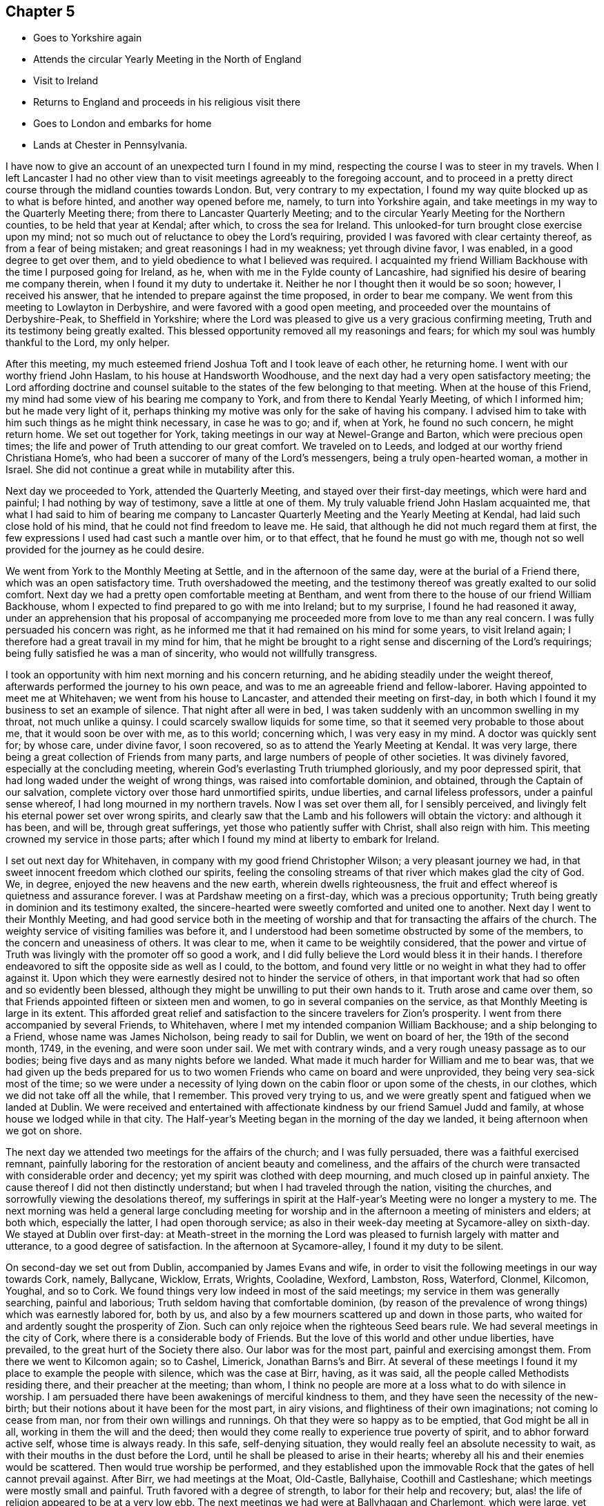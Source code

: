 == Chapter 5

[.chapter-synopsis]
* Goes to Yorkshire again
* Attends the circular Yearly Meeting in the North of England
* Visit to Ireland
* Returns to England and proceeds in his religious visit there
* Goes to London and embarks for home
* Lands at Chester in Pennsylvania.

I have now to give an account of an unexpected turn I found in my mind,
respecting the course I was to steer in my travels.
When I left Lancaster I had no other view than to visit
meetings agreeably to the foregoing account,
and to proceed in a pretty direct course through the midland counties towards London.
But, very contrary to my expectation,
I found my way quite blocked up as to what is before hinted,
and another way opened before me, namely, to turn into Yorkshire again,
and take meetings in my way to the Quarterly Meeting there;
from there to Lancaster Quarterly Meeting;
and to the circular Yearly Meeting for the Northern counties,
to be held that year at Kendal; after which, to cross the sea for Ireland.
This unlooked-for turn brought close exercise upon my mind;
not so much out of reluctance to obey the Lord`'s requiring,
provided I was favored with clear certainty thereof, as from a fear of being mistaken;
and great reasonings I had in my weakness; yet through divine favor, I was enabled,
in a good degree to get over them,
and to yield obedience to what I believed was required.
I acquainted my friend William Backhouse with the time I purposed going for Ireland,
as he, when with me in the Fylde county of Lancashire,
had signified his desire of bearing me company therein,
when I found it my duty to undertake it.
Neither he nor I thought then it would be so soon; however, I received his answer,
that he intended to prepare against the time proposed, in order to bear me company.
We went from this meeting to Lowlayton in Derbyshire,
and were favored with a good open meeting,
and proceeded over the mountains of Derbyshire-Peak, to Sheffield in Yorkshire;
where the Lord was pleased to give us a very gracious confirming meeting,
Truth and its testimony being greatly exalted.
This blessed opportunity removed all my reasonings and fears;
for which my soul was humbly thankful to the Lord, my only helper.

After this meeting, my much esteemed friend Joshua Toft and I took leave of each other,
he returning home.
I went with our worthy friend John Haslam, to his house at Handsworth Woodhouse,
and the next day had a very open satisfactory meeting;
the Lord affording doctrine and counsel suitable to the
states of the few belonging to that meeting.
When at the house of this Friend,
my mind had some view of his bearing me company to York,
and from there to Kendal Yearly Meeting, of which I informed him;
but he made very light of it,
perhaps thinking my motive was only for the sake of having his company.
I advised him to take with him such things as he might think necessary,
in case he was to go; and if, when at York, he found no such concern,
he might return home.
We set out together for York, taking meetings in our way at Newel-Grange and Barton,
which were precious open times;
the life and power of Truth attending to our great comfort.
We traveled on to Leeds, and lodged at our worthy friend Christiana Home`'s,
who had been a succorer of many of the Lord`'s messengers,
being a truly open-hearted woman, a mother in Israel.
She did not continue a great while in mutability after this.

Next day we proceeded to York, attended the Quarterly Meeting,
and stayed over their first-day meetings, which were hard and painful;
I had nothing by way of testimony, save a little at one of them.
My truly valuable friend John Haslam acquainted me,
that what I had said to him of bearing me company to Lancaster
Quarterly Meeting and the Yearly Meeting at Kendal,
had laid such close hold of his mind, that he could not find freedom to leave me.
He said, that although he did not much regard them at first,
the few expressions I used had cast such a mantle over him, or to that effect,
that he found he must go with me,
though not so well provided for the journey as he could desire.

We went from York to the Monthly Meeting at Settle, and in the afternoon of the same day,
were at the burial of a Friend there, which was an open satisfactory time.
Truth overshadowed the meeting,
and the testimony thereof was greatly exalted to our solid comfort.
Next day we had a pretty open comfortable meeting at Bentham,
and went from there to the house of our friend William Backhouse,
whom I expected to find prepared to go with me into Ireland; but to my surprise,
I found he had reasoned it away,
under an apprehension that his proposal of accompanying
me proceeded more from love to me than any real concern.
I was fully persuaded his concern was right,
as he informed me that it had remained on his mind for some years,
to visit Ireland again; I therefore had a great travail in my mind for him,
that he might be brought to a right sense and discerning of the Lord`'s requirings;
being fully satisfied he was a man of sincerity, who would not willfully transgress.

I took an opportunity with him next morning and his concern returning,
and he abiding steadily under the weight thereof,
afterwards performed the journey to his own peace,
and was to me an agreeable friend and fellow-laborer.
Having appointed to meet me at Whitehaven; we went from his house to Lancaster,
and attended their meeting on first-day,
in both which I found it my business to set an example of silence.
That night after all were in bed,
I was taken suddenly with an uncommon swelling in my throat, not much unlike a quinsy.
I could scarcely swallow liquids for some time,
so that it seemed very probable to those about me, that it would soon be over with me,
as to this world; concerning which, I was very easy in my mind.
A doctor was quickly sent for; by whose care, under divine favor, I soon recovered,
so as to attend the Yearly Meeting at Kendal.
It was very large, there being a great collection of Friends from many parts,
and large numbers of people of other societies.
It was divinely favored, especially at the concluding meeting,
wherein God`'s everlasting Truth triumphed gloriously, and my poor depressed spirit,
that had long waded under the weight of wrong things,
was raised into comfortable dominion, and obtained, through the Captain of our salvation,
complete victory over those hard unmortified spirits, undue liberties,
and carnal lifeless professors, under a painful sense whereof,
I had long mourned in my northern travels.
Now I was set over them all, for I sensibly perceived,
and livingly felt his eternal power set over wrong spirits,
and clearly saw that the Lamb and his followers will obtain the victory:
and although it has been, and will be, through great sufferings,
yet those who patiently suffer with Christ, shall also reign with him.
This meeting crowned my service in those parts;
after which I found my mind at liberty to embark for Ireland.

I set out next day for Whitehaven, in company with my good friend Christopher Wilson;
a very pleasant journey we had, in that sweet innocent freedom which clothed our spirits,
feeling the consoling streams of that river which makes glad the city of God.
We, in degree, enjoyed the new heavens and the new earth, wherein dwells righteousness,
the fruit and effect whereof is quietness and assurance forever.
I was at Pardshaw meeting on a first-day, which was a precious opportunity;
Truth being greatly in dominion and its testimony exalted,
the sincere-hearted were sweetly comforted and united one to another.
Next day I went to their Monthly Meeting,
and had good service both in the meeting of worship and
that for transacting the affairs of the church.
The weighty service of visiting families was before it,
and I understood had been sometime obstructed by some of the members,
to the concern and uneasiness of others.
It was clear to me, when it came to be weightily considered,
that the power and virtue of Truth was livingly with the promoter off so good a work,
and I did fully believe the Lord would bless it in their hands.
I therefore endeavored to sift the opposite side as well as I could, to the bottom,
and found very little or no weight in what they had to offer against it.
Upon which they were earnestly desired not to hinder the service of others,
in that important work that had so often and so evidently been blessed,
although they might be unwilling to put their own hands to it.
Truth arose and came over them,
so that Friends appointed fifteen or sixteen men and women,
to go in several companies on the service,
as that Monthly Meeting is large in its extent.
This afforded great relief and satisfaction to
the sincere travelers for Zion`'s prosperity.
I went from there accompanied by several Friends, to Whitehaven,
where I met my intended companion William Backhouse; and a ship belonging to a Friend,
whose name was James Nicholson, being ready to sail for Dublin, we went on board of her,
the 19th of the second month, 1749, in the evening, and were soon under sail.
We met with contrary winds, and a very rough uneasy passage as to our bodies;
being five days and as many nights before we landed.
What made it much harder for William and me to bear was,
that we had given up the beds prepared for us to two
women Friends who came on board and were unprovided,
they being very sea-sick most of the time;
so we were under a necessity of lying down on the cabin floor or upon some of the chests,
in our clothes, which we did not take off all the while, that I remember.
This proved very trying to us,
and we were greatly spent and fatigued when we landed at Dublin.
We were received and entertained with affectionate
kindness by our friend Samuel Judd and family,
at whose house we lodged while in that city.
The Half-year`'s Meeting began in the morning of the day we landed,
it being afternoon when we got on shore.

The next day we attended two meetings for the affairs of the church;
and I was fully persuaded, there was a faithful exercised remnant,
painfully laboring for the restoration of ancient beauty and comeliness,
and the affairs of the church were transacted with considerable order and decency;
yet my spirit was clothed with deep mourning, and much closed up in painful anxiety.
The cause thereof I did not then distinctly understand;
but when I had traveled through the nation, visiting the churches,
and sorrowfully viewing the desolations thereof,
my sufferings in spirit at the Half-year`'s Meeting were no longer a mystery to me.
The next morning was held a general large concluding meeting for
worship and in the afternoon a meeting of ministers and elders;
at both which, especially the latter, I had open thorough service;
as also in their week-day meeting at Sycamore-alley on sixth-day.
We stayed at Dublin over first-day:
at Meath-street in the morning the Lord was pleased to
furnish largely with matter and utterance,
to a good degree of satisfaction.
In the afternoon at Sycamore-alley, I found it my duty to be silent.

On second-day we set out from Dublin, accompanied by James Evans and wife,
in order to visit the following meetings in our way towards Cork, namely, Ballycane,
Wicklow, Errats, Wrights, Cooladine, Wexford, Lambston, Ross, Waterford, Clonmel,
Kilcomon, Youghal, and so to Cork.
We found things very low indeed in most of the said meetings;
my service in them was generally searching, painful and laborious;
Truth seldom having that comfortable dominion,
(by reason of the prevalence of wrong things) which was earnestly labored for,
both by us, and also by a few mourners scattered up and down in those parts,
who waited for and ardently sought the prosperity of Zion.
Such can only rejoice when the righteous Seed bears rule.
We had several meetings in the city of Cork,
where there is a considerable body of Friends.
But the love of this world and other undue liberties, have prevailed,
to the great hurt of the Society there also.
Our labor was for the most part, painful and exercising amongst them.
From there we went to Kilcomon again; so to Cashel, Limerick, Jonathan Barns`'s and Birr.
At several of these meetings I found it my place to example the people with silence,
which was the case at Birr, having, as it was said,
all the people called Methodists residing there, and their preacher at the meeting;
than whom, I think no people are more at a loss what to do with silence in worship.
I am persuaded there have been awakenings of merciful kindness to them,
and they have seen the necessity of the new-birth;
but their notions about it have been for the most part, in airy visions,
and flightiness of their own imaginations; not coming lo cease from man,
nor from their own willings and runnings.
Oh that they were so happy as to be emptied, that God might be all in all,
working in them the will and the deed;
then would they come really to experience true poverty of spirit,
and to abhor forward active self, whose time is always ready.
In this safe, self-denying situation,
they would really feel an absolute necessity to wait,
as with their mouths in the dust before the Lord,
until he shall be pleased to arise in their hearts;
whereby all his and their enemies would be scattered.
Then would true worship be performed,
and they established upon the immovable Rock
that the gates of hell cannot prevail against.
After Birr, we had meetings at the Moat, Old-Castle, Ballyhaise,
Coothill and Castleshane; which meetings were mostly small and painful.
Truth favored with a degree of strength, to labor for their help and recovery; but,
alas! the life of religion appeared to be at a very low ebb.
The next meetings we had were at Ballyhagan and Charlemont, which were large,
yet but little to be felt of the life of religion stirring in them,
neither did there appear to be much soundness amongst some of the foremost rank;
several of whom having administered cause of stumbling and discouragement to others,
it had a bad savor and influence; instead of gathering,
it had tended to scatter from the fold of Christ`'s flock.
I had very close searching work amongst them,
in order to bring the judgment of Truth over such,
as the Lord was pleased to open my way and to discover their states to me,
being altogether without any outward information thereof.
I understood afterwards some of them resented it,
though they said nothing to me about it; but as some had before,
so I understood one or more of them did soon after, manifest a base ungodly foundation.

We proceeded to take the meetings round Lough Neagh, namely, Toberhead, Colraine,
Ballinacre, Grange and Antrim;
which meetings appeared indeed almost a desolation with
respect to the sensible possession of Truth,
although it was professed by some.
A time of deep mourning and distress it was to my soul, to view their captivity and loss,
of which themselves did not seem to have much sense.
The next meeting was Ballinderry, being very large, but heavy and painful;
yet the blessed power of Truth prevailed in a good degree.
From there we went to the following places and had meetings, namely, Lisburn,
Hilsborough, Lurgan and Moyallan; where,
although we found some true mourners in and for Zion,
yet the bulk of the Society seemed to love the world and the things that are therein,
to that degree, as to have very little taste or relish for the things of God.
Even some of those, who, by their stations in the church,
ought to have been lively examples of self-denial in this respect,
appeared to be as deeply plunged into this mournful cause of desolation as any.
Alas! what account will they have to give of their stewardship,
when the chief Shepherd shall appear.
From this place we crossed the country to Edenderry; once remarkable for a brave,
lively body of Friends: there are now a large number of professors belonging to it; but,
alas! the glory is much departed, and the fountain of living water forsaken by many.
Oh, how are they gone into captivity by the muddy waters of Babylon!
We attended their meeting on a first-day, but could hear no melody or song of Zion;
all being closed up, and our harps hung, as it were, upon the willows.
It was a time of deep silent mourning.
About the time of breaking up that meeting, it livingly sprung in my mind,
that as they had rejected abundant favors bestowed upon them,
that they might be gathered to God, so the Lord would reject many of them.

The next meetings we had, were at Timahoe, Rathangan, Mount-melick, Montrath,
Ballinakill, at James Hutchinson`'s, Carlow, Kilconner,
and the province meeting at Castledermot.
Pain, distress and close labor, either in testimony, or an example of silence,
attended in the last-mentioned meetings; yet the Lord was a gracious support through all.
I hope our deep wadings and painful service, were not without some good effects,
both in stirring up the careless, and comforting the mourners in Zion.
I had very close service at the province meeting; yet, by divine favor,
was carried through to pretty good satisfaction,
and I believe it was a serviceable meeting to many.
From there, in our way to Dublin, we had meetings at Alby, Ballitore and Baltybois,
which were small, and true religion very low.
From there we went lo Dublin, intending shortly to embark for England.
We attended the meetings in the city,
both on first and other days of the week during our stay,
but I had very little openness therein;
being made to the professors as a sign and example of silence from meeting to meeting.
Great indeed were my inward distresses,
on account of the mournful declension of the church in Ireland: the Lord knows,
and was my only support under it.
Blessed be his name forever!
Many there were amongst themselves, who greatly lamented it;
the travail of whose pained souls,
I hope the Lord of sabbaths will regard in his own time,
so as to turn his hand again upon a greatly declined church, that,
by the spirit of judgment and burning, he may purely purge away her dross,
take away her tin and reprobate silver; that her judges may be restored as at the first,
and her counsellors as at the beginning.

It may by some be looked upon rather imprudent,
to lay open the defection and spiritual condition of our Society,
which depends so much upon my own testimony of
an inward sense given me thereof in my travels.
In the first place, no other person can do it for me,
and I cannot find my mind easy that it should be wholly omitted.
It has been so repeatedly, and confirmed with such clear evidence to my understanding,
that I have not the least doubt of what I write in that respect.
Although it be with a considerable degree of reluctance, yet it seems my way,
and I am not easy to go out of it; intending no other by those close remarks,
than as lessons of instruction, caution and warning, to succeeding generations; if,
when I am removed hence, this be looked upon worth printing.
So far I may add, that the laying open the mournful declension of the Society,
and pointing out some of the causes thereof,
as my understanding might be opened thereinto,
was one of the principal things that engaged me to write a journal:
it never entered into my thought, that my travels and little services, singly considered,
were of such consequence as to merit the regard of my friends, so as to be published;
but thinking the account of my travels and the observations of
the state of things are necessarily connected together,
so that in doing the first, I could not well avoid the last.
I have further to add, that I think myself also warranted herein,
by the example of God`'s faithful witnesses in ages past,
with whom it was usual to lay open the states of the people,
both in an individual manner and in a more collective body, that is, as nations,
societies or churches; also setting forth, for a warning to all succeeding generations,
those particular evils which caused the Lord`'s displeasure, and would,
if not turned from, bring down his judgments upon them.
We also find, that, even these warnings and heavy denunciations of judgment,
were preserved in writing, as a testimony for God and against themselves,
even by those against whom they were really given forth; yes,
the particular evils and frailties which, through inadvertency,
the Lord`'s choice servants fell into and deeply repented of, are recorded;
not only as warnings to all,
but also to excite charity and tenderness towards those who have fallen into evil,
in case they repent and forsake; considering that we may also be tempted,
and therefore never dare to upbraid those, who, through their own imprudence,
have fallen amongst thieves and are naked and wounded,
provided they return again to the Father`'s house.

I have further to remark,
that I have observed a prevailing disposition in
some of considerable eminence in the Society,
and in a great many others, to cry up for peace and charity,
and the maintenance of unity, and not to press any thing very closely,
lest the peace of the Society should thereby be endangered; although,
perhaps the things urged cannot well be objected to upon any other principle
than groundless fears and a faint heart not yet quite upright to God,
nor wholly redeemed from the praise of men:
as there is an unwillingness to displease them, though in maintaining the Lord`'s cause:
"`for if I yet pleased men,`" said Paul, "`I should not be the servant of Christ.`"
What makes me take notice of this, is, that I have seen a great snare in it,
wrong things being allowed to remain and prevail under it,
and the fire of primitive zeal against undue liberty, much quenched.
We have no such examples in the prophets, or in Christ and his apostles,
of indulgence and winking at wrong things and false ease.
They, in their concern to testify against such things,
had no fear of breaking unity nor disturbing the quiet and peace of any people,
let their rank or station be what it may.
Had this noble spirit of ancient zeal been more generally exercised
in plain dealing and speaking the truth one to another,
the mournful declension justly complained of amongst us as a people,
would not so generally prevail.

It is but about a century since the Lord by an outstretched arm,
gathered our Society as from the barren mountains and desolate hills of empty profession;
choosing them for his own peculiar flock and family;
as by many evident tokens of his love and mighty protection, does fully appear;
even when the powers of the earth like the raging waves of the sea, rose up against them,
with full purpose to scatter and lay waste.
The remarkable evidences of his regard, must, I think,
gain the assent of considerate persons,
who yet may not have a capacity of understanding
clearly the Lord`'s gracious dealings with his people,
in a more spiritual and mysterious relation.
When I view the multitude of his favors and blessings to them in this respect,
I am afraid to attempt the recounting and setting forth
of so copious and amazing a subject,
which can better be admired, and the bountiful Author adored for the same.
It may be justly queried, What could the Lord have done for us that he has not done?
Notwithstanding which, what indifference,
lukewarmness and insensibility as to the life of religion,
are now to be found amongst numbers under our name; no, in some places,
this painful lethargy is become almost general; although I hope a few may be excepted,
who are much afflicted on that account, and burdened with an earthly, carnal spirit.
Oh! how does covetousness, which is idolatry,
and an inordinate love of things lawful in themselves and places,
cloak and shelter themselves under a plain appearance in some;
yet plainness is no more to blame for that than
the name disciple or apostle was to blame,
because Judas once bore it.
I could write much more on this mournful subject,
having suffered deeply in my travels on account of the grievous declension;
but hope to ease my mind by dropping here and there a remark,
as I proceed in giving an account of my travels.

We embarked at Dublin the 18th of the fifth month, in the morning, and landed at Peel,
near Swarthmore-hall, next day.
One thing I am not quite free to omit,
as I could not well help looking upon it a providential preservation of my life, namely,
the sands being very extensive thereabout, and we happening rather too late,
as to the time of tide-serving, to be set on shore, could not,
owing to the waters leaving us, bring the boat up so as to land in time.
We were thus set fast, about half a mile from firm land.
We could, therefore, think of no better way in this difficulty,
than accepting the poor sailors`' assistance, which they kindly offered,
to carry us to land on their backs, which was no small undertaking, as we were,
especially myself, none of the lightest.
I was the first, and believe the sailor, who was a strong man,
would have carried me to land, had not both of us, in our journey there,
fallen into a large quick-sand.
The sailor immediately left me, his burden, to shift for myself, while he did the same;
but he had greatly the advantage of me, as he could swim, which I had never learned.
However, I was some how or other, buoyed up in a wonderful manner,
so that I never was plunged over head; to which, perhaps,
my great coat buttoned about me, might in some measure contribute.
I well remember that I could feel nothing under my feet but water or soft mud,
which could not bear me up, my head being all the while above water;
I knew which way we tumbled in, and being near the bank,
I made some shift to scramble to it, and to climb up of myself.
I then waded to the shore, being exceedingly wet and dirty.
We went to a cottage where the accommodations were very mean;
but the poor people`'s kindness and hospitality were very noble,
which we did not let pass unrewarded.
We got that night to my affectionate companion`'s house;
having traveled the before mentioned journey with great diligence,
in much love and harmony one with another,
and were not quite three months out of England.
The first meeting I went to after we landed was Yelland, which was a good open time;
Truth being exalted over wrong things; and from there to Lancaster,
where I had a satisfactory meeting; the Lord`'s power in a good degree having dominion,
to our comfort.
I was at Penketh meeting in the forenoon, on first-day;
where the Lord was pleased to favor us with a precious opportunity,
Truth being exalted over all,
and the sincere travelers Zionward greatly comforted in
the sweet enjoyment of the Lord`'s presence,
which was livingly felt amongst us.
Praises to his holy name forever!
In the afternoon we had a large meeting at Warrington,
where it appeared my duty to sit in silence; the lack of which, properly employed,
proves a great loss to our Society in many places.
Next day accompanied by my worthy friends Samuel Fothergill and William Dilworth,
I set out in order to be at Marsden-height Yearly Meeting,
and to visit Friends thereabout.
Marsden week-day meeting on fifth-day, was satisfactory.

On the first-day following the Yearly Meeting was held,
to which came a large collection of Friends from parts adjacent,
and many people of other persuasions.
The Lord was pleased to exalt his glorious Truth and the testimony thereof,
in a free and open manner, to the comfort of many hearts.
I went from there to Manchester,
accompanied by my affectionate friends Jonathan Raine and his wife,
and had an open comfortable meeting, Truth having dominion;
wherein alone the upright hearted can rejoice, with joy unspeakable and full of glory.
Oldham meeting on first-day, was in a good degree open, and I hope serviceable.
The next day I traveled to my worthy friend Joshua Toft`'s, near Leek,
and had a meeting there, in which I found it my place to sit in silence.
Having my said friend with me,
we attended both their meetings at Birmingham on first-day;
which were very heavy and laborious,
through the prevalence of lukewarmness in some and undue liberty in others;
so that I had but very little openness at either of them,
and in one was quite shut up in silence.

The next meetings we had were at Wigansal and Atherstone;
but found the life of religion very low in them.
The Yearly Meetings for the westerly counties being to be held at Coventry,
we went there in order to attend them.
They began on first-day, the 6th of the sixth month, 1749,
and were held in a large town-hall; conveniency being made therein for the purpose;
so that one room which was called the hall, would contain by computation,
not less than a thousand people; and another under the same roof,
it was supposed would contain about five hundred.
We had a pretty large meeting-house besides.
These, I think, once or more, were all filled at one time.
There was a great collection of Friends from many parts,
and a very great flocking in of others, amongst whom there was considerable openness,
and their behavior in general was becoming.
The Gospel was preached with power, clearness and demonstration.
I found myself much excused from public service, which I accounted a favor;
having greatly to rejoice in the exaltation of Truth`'s
testimony through well qualified instruments;
a considerable number being present whom I greatly preferred,
and was glad the public service fell chiefly upon them.
I have ever accounted it a concern of great importance,
to appear by way of public testimony in those large assemblies,
and have earnestly prayed they might be conducted in best wisdom; which,
doubtless would be the case,
if the spirits of all who undertake the great and awful work of the ministry,
were truly subjected to the alone source or fountain thereof; who is,
to his humble dependent ones, wisdom and utterance.
The meeting ended on third-day to the comfort of Friends, and as far as appeared,
to the general satisfaction of others; whose attention to what was delivered,
and behavior to Friends in general, were to their honor,
and the reputation of the city of Coventry.

On fourth-day there was a meeting appointed at my request in Warwick, to which I went;
but when I saw the great company of people, many of whom by their appearance,
seemed to be of the principal inhabitants, I was intimidated,
and fell under discouragement for a time, knowing my own great weakness.
My fear was, lest through my means or that of some others present, Truth might suffer.
I cried with earnest concern to the Lord who sees in secret,
and he was graciously pleased to hear and to furnish with might,
by his spirit in the inward man;
so that the everlasting Truth and its testimony were exalted that day,
and the people appeared to be much affected therewith.

I have many times seen it very profitable to be deeply humbled and
awfully prostrated before the almighty Helper of his people;
that so what we are in the ministry may be by his grace only;
having observed that where the creaturely part is not wholly abased,
but some sufficiency or treasure belonging thereto is saved or reserved,
it being very close work to be stripped of all, there has been a mixture brought forth,
like the linen and woollen garment, or sowing the field with two sorts of grain;
and when any by custom, their own unwatchfulness,
or the neglect of others whose care should have been over them,
become as it were established in this mixture, they seldom get out of it the right way,
by the bad being removed and the good preserved.
Oh, it is a great thing to stand fully approved in this
solemn service! to speak as the oracles of God,
and to minister of the ability immediately given by him.
Blessed will that servant be, who when his Lord comes, is found dividing the word aright,
giving the flock and family of Christ their proper portion of meat,
and that in due season.

Having a desire to take some meetings in my way into Wales,
where I intended in order to visit my dear ancient mother, I look the following, namely,
Henley, Broomsgrove and Worcester.
I had close laborious service in them, as was often my lot where I traveled.
I spent about a week at my mother`'s,
having several large serviceable meetings amongst Friends,
my old neighbors and acquaintance; their hearts being tendered, and some much affected.
But alas! things are at a low ebb with our Society in those parts,
and the conduct of some rather administers cause
of stumbling than convincement to others.
I traveled to Bewdly, Stourbridge and Dudley; my brother Benjamin bearing me company,
and had good service at the said meetings, and then to Birmingham,
where I had a hard trying meeting as before.
From there to Hartshill general meeting on a first-day, which was, through divine favor,
an open good meeting.
My kind friend John Bradford bore me company to Hinkley in Leicestershire,
where we had a pretty open meeting, and then to Leicester,
where the Lord was pleased to favor us with a satisfactory meeting.
Next day I had a small meeting at Soilby, things being very low;
and at Castle-Donnington, I had two meetings on first-day;
to which many Friends from Nottingham came; they were, I believe, serviceable to many.

Next day I had a small poor meeting at Wimes-wood, then to Longclawson,
where I could perceive very little of the life of religion;
and from there to Oakham in Rutlandshire, and had a comfortable meeting;
Truth and its testimony had considerable dominion.
At Leicester Quarterly Meeting and Kettering in Northamptonshire,
I had a good degree of openness, and Truth prevailed.
At Wellingborough I attended their fore and afternoon meetings on first-day;
the first was a close exercising time in a painful silence,
and a sorrowful sense of the indifference and insensibility of many.
It was a large meeting,
and to me the greater part of those present appeared very ignorant of the
importance of that worship and service they professed to meet about.
In the afternoon I was favored with wisdom and strength to discharge my mind,
in a close searching testimony.
The next day I had a meeting to pretty good satisfaction at Ranee,
and the day following went to the Monthly Meeting at Ramsay in Huntingdonshire,
where I had good service.
Then had meetings at Ives, Godmanchester, Erith and Hadenham;
most of which were pretty open and serviceable, through divine help,
for without the Lord`'s blessing on our labors, they prove altogether fruitless,
the increase being from him alone.
I went next to Mildenhall in Suffolk,
where on a first-day I had a large meeting to good satisfaction;
then at Burry and Haverill; the last of which, being mostly people of other societies,
was open, and the testimonies of Truth appeared to be well received.
At Saffron Walden in Essex, we had a very painful afflicting meeting:
very little to be felt of the life of religion therein.
Oh! what pity it is, so many up and down,
satisfy themselves with a mere profession of Truth; only having a name to live,
when they are really dead, as to the quickenings of heavenly virtue.
At Stebbing we were favored with the opening of the living fountain;
yet there appeared to me to be some obdurate unfaithful spirits under our profession,
who seemed sorrowfully out of reach and very hard to be made sensible
of the weight and importance of our religious testimonies;
especially in some branches thereof.
Such cause a secret pain and anguish,
which covers the minds of poor travelers in the work of the Gospel,
like the sackcloth underneath.
I seldom found room and opportunity to put it wholly off,
though I was frequently favored with a comfortable evidence that the Lord was with me,
graciously owning my service for him and his people.

At Coggeshall on first-day, I had close, searching, laborious service,
and found something exceedingly heavy in that meeting; yet by divine favor,
I was carried through to a good degree of satisfaction.
The next meetings were at Kelvedon and Witham, in both which,
my testimony was very close and arousing; in order, if possible,
to awaken and stir up lukewarm, unfaithful professors;
and by the blessed efficacy of the word of life,
the wholesome doctrine of Truth was set over them,
and the few upright hearted had relief.
I went from there to Chelmsford, where I had good open service at their week-day meeting,
and also on the first-day following: notwithstanding which,
a secret pain accompanied my mind,
occasioned by those unfaithful professors before hinted at,
who have neither courage nor fidelity to maintain any branch of our Christian testimony,
when there appears a probability of outward losses or suffering thereby:
dealing with our principles in a very lax, indifferent manner,
taking what they please and sacrificing the rest to their own selfish views;
such are as spots in our feasts of charity,
and a mournful load to the living in religion: but the Lord Almighty,
who hears the groanings of these, will in his own time grant relief;
and the others shall bear their own burdens.
At Royston in Hertfordshire, the life of religion appeared very low;
and I had nothing to minister to the people but an example of silence.
Next I had a meeting at Baldock, which was low and rather painful, then to Hitchin,
and was at their first-day meetings, which were pretty open and satisfactory;
and to Ampthill, where things appeared low.
At Hogstyend, I had some openness and satisfaction;
but the meeting at Sherington was low and painful.
The next meeting I had was at Northampton, which was a very trying time;
but the Lord by his powerful word, gave me dominion in a good degree, over dark,
libertine spirits: true religion seemed almost lost there.
At Bugrbrook I had some openness, got through my service to pretty good satisfaction,
and was at their meetings on first-day at Coventry; in one whereof,
I had close searching labor, and was silent in the other.
The meeting at Edington was small, and things but low.
I went from there to a marriage at South Newton,
and found it my place to sit the meeting in silence.
The earnest expectation of people, especially on such occasions,
I believe often obstructs the current of right ministry.
Silence, if duly considered,
may be the best lesson of instruction for those
whose life is in words or outward declarations.

I have thought some amongst us are so void of a right understanding,
as to suppose there is a kind of necessity for something to be done by way of ministry,
at marriages, and funerals especially;
it being hard for them to apprehend that they can be so honorably conducted without.
I have observed some who, though but little concerned,
to maintain our testimonies by a uniform, consistent deportment,
yet appear very zealous on these occasions; taking a deal of pains,
and riding many miles, and sometimes from one preacher to another,
to make themselves sure of having one;
and when they have been so successful as to prevail upon any to come,
it would no doubt be a great disappointment, were they to be wholly silent.
In this situation, the minister himself may, unless well-grounded,
be exposed to temptation to gratify such.
My principal view in this remark is,
to show how remote such are from the truth they profess,
and how nearly allied to some other professors of Christianity,
who make religion chiefly consist in outward performances,
and think it not like a Christian burial,
when a corpse is committed to the earth without something said over it.
If that over-anxiousness in the people should prevail on the preachers amongst us,
to answer their cravings and expectations, either in attending, or when there,
in gratifying them with words,
without a due regard to the holy weight and impressions of the Word of life,
as the alone moving cause to public service,
they would be in danger of being lost as to the living body in the Society;
and although such might continue in a consistent form of sound words and sound doctrine,
as to the external appearance, yet the substance being lost,
their performances would be no more than as sounding brass, or a tinkling cymbal.
Some, to our sorrow, have been observed to lose ground by such means:
what can we imagine more offensive to the gracious, bountiful Giver,
than to prostitute such a precious divine gift,
by making it subservient to the carnal unsanctified
desires of those who are strangers to God,
yet love to hear of him and his glorious acts, by the hearing of the ear?

From this place I went to Hooknorton, and had a meeting;
wherein my business was to example with silence; then to Sibford, where I had a meeting,
and some openness; yet things were but low.
I had open thorough service in the meetings at Banbury on first-day,
and the testimony of Truth was in a good degree exalted.
Next day I went to South Newton again, where I had great openness,
and Truth was comfortably in dominion.
Much satisfaction is received by following the
safe guidance and conduct of our holy Leader,
whether in heights or depths, sufferings or rejoicings.
I had a good meeting next day; and then went to Adderbury, where things are low.
At Bicester I had a small poor meeting; there being but very few under our profession,
and but little to be felt of the life of religion amongst them.

My face being now turned towards the city of London, I had a small meeting at Alesbury,
and some open service therein to my satisfaction.
There are but few Friends thereabout.
I went to their first-day meeting at Jordans, which was large:
my service was to example the people, Friends and others, with silence;
which I believe was a considerable disappointment to many;
but I hope it was profitable to some.
Several Friends from London met me there, and we got to the city next day.
I continued there about three weeks, visiting meetings diligently every day in the week,
except the last, and one more.
It was a very painful time of deep suffering in spirit, even beyond expression.
I was as a sign of silence from place to place,
especially at Grace-church street meeting; which, doubtless, was a great mystery to many.
But it was my way to peace, and I sought after contentment,
though it might occasion me to be accounted a fool,
by the lofty towering spirits in that city,
who may justly be compared to the tall cedars of Lebanon.

I left London the 19th of the tenth month, 1749,
to visit meetings at Hertford and St. Albans, where our friend Benjamin Kidd met me,
and accompanied me to Hempstead, Wickham, and the Quarterly Meeting at Oxford.
The meeting there for worship was exceedingly
disturbed and hurt by a company of rude students,
who came in like a flood, and allowed little or no stillness,
till by breaking up the meeting they dispersed; by which means,
we held the meeting for discipline and good order, in a quiet peaceable manner.
At Whitney I had a very painful exercising time,
not only under a sense of undue liberties prevailing,
but also of an exalted self-righteous, self-sufficient state; than which,
none is harder to be reached to, or made any impression upon:
my business was to sit in silent suffering with the oppressed seed.
I went next to Burford, where there seemed to me very little of the life of religion,
and to Cirencester, where my spirit was deeply distressed,
under a painful sense of wrong things and wrong spirits.
The next meeting was Nailsworth, where I had close searching labor,
in testimony against luke-warmness and undue liberties.

At the Quarterly Meeting for Wiltshire,
being a stranger and altogether unexpected by Friends there,
the close searching testimony given me to bear,
especially relating to the state of some active members, might be better received,
and have more effect,
than if the same had come from one better acquainted with their states.
I always coveted,
to be wholly unacquainted with the states of meetings by outward information,
in all my travels; and when, by the discourse of Friends previous to my attending them,
there appeared any probability of their inadvertently opening in my hearing,
any thing of that kind, I have generally either stopped them,
or walked away out of hearing.
But in general, Friends who entertain us in our travels,
have more prudence and a better guard in these respects; as indeed all ought:
for it straitens, and may give much uneasiness to right spirited ministers,
who have a sure infallible guide within,
and therefore have no need of any outward guide or information in their services.
I visited meetings in that county, at the house of John Fry, in Sutton, Cain, Chippenham,
Melkshara, Corsham, Bradford, Lavington and Salisbury, and found things mostly low,
painful and laborious to work through.
Those under our profession appeared to me, in too general a way,
to be satisfying themselvesWith the religion of their education only;
without much experience of the life and virtue thereof, operating upon their hearts.
Some, it is to be feared,
undertake to rule and act in the church without a proper qualification,
and so do not therein seek the honor that comes from God only.
Here the equal balance and standard is not kept to; partiality gets place;
men and women`'s persons are respected because of riches or outward substance:
true judgment is perverted, and wickedness escapes censure,
to the affecting of the whole community, as in the case of Achan.
Such things provoke the Lord to withdraw,
who is the only strength and defense of his people.
They then become languid; their hearts become as water,
and the inhabitants of the land prevail against them,
till they are in the end made desolate.

The next meetings I had were at Andover, Whitchurch, Basingstoke and Alton; having,
through divine help, some profitable service,
tending to warn and excite Friends to a more diligent and careful
discharge of the several duties their stations required:
but I could not help viewing, with some painful reflections,
the lukewarmness and declension which sorrowfully prevail in many places.
At Alton, which is a large meeting, I found some solid, weighty Friends,
to whom my spirit was nearly united; having, in the main,
good satisfaction and openness amongst them;
with searching close service to the unfaithful;
in which I was favored with the comfortable help of upright spirits,
whose sincere travail is maintained for an increase of faithful
laborers in the Lord`'s vineyard and the restoring of ancient beauty.

Now did my deep and painful labors in this visit begin to wear off,
and to draw towards a close, as far as related to my travels at this time,
in Great Britain and Ireland.
I therefore soon expected a full discharge, as I saw little before me,
save the city of London.
I had meetings at Godalming, Guilford and Esher, in my way there;
in which I had some service to my own satisfaction, and I hope to the help of Friends.

I continued in the city some time, visiting meetings with diligence.
My mind was deeply exercised as usual in a painful travail,
with and for the suffering Seed of God in the hearts of professors, who to me appeared,
in a general way, living, moving, acting and breathing,
in an airy exalted region above it.
I have often been ready to say, By whom shall Jacob, the true Seed, arise?
for he is very small in the esteem and regard of professors of most ranks.
Yet I could see an afflicted, suffering remnant, lie very low, as under the ruins,
and panting as it were, struggling for life.
And although we could see and knew one another,
and traveled together under a degree of the same painful sense of things; yet,
not having it in our power to relieve one another,
our proper business was to travail under our respective burdens,
until the Almighty Deliverer was pleased to appear,
calling his suffering ones to dominion and rule with him,
who is Lord of lords and King of kings:
for the Lamb and his followers shall have the victory;
though they are permitted sometimes to suffer long.
I had then, at times, faith to believe he would raise the dry bones,
and they should stand upon, their feet; an army to fight the Lord`'s battles;
to bring the mighty from their seats, and to take the crowns of some from them,
who seemed to reign as kings, making their nakedness appear.

Surely the complaint of the Lord, by the mouth of his prophet concerning Israel,
was mournfully verified in the city of London, respecting a great part of the Society,
namely, "`My people have committed two great evils;
they have forsaken me the fountain of living waters, and hewn them out cisterns,
broken cisterns, that can hold no water.`"
Such is a mere profession, though of the Truth itself, without the real possession.
This is holding the Truth in notion, speculation and imitation only.
The same may be said of whatever is done in religion, without the immediate influence,
direction and leadings of the holy Author`'s spirit and power.
Sound doctrine may be preached, as to words and the main scope thereof,
and true principles imbibed from education, tuition, or other outward means;
yet the man`'s part being alive, active and always ready; the child`'s and fool`'s state,
that knows its sufficiency for every good word and work
to be immediately received from God alone,
is neither experienced nor abode in.
"`For it is not you that speak, but the Spirit of your Father that speaks in you, or by you.`"
I say, without this living sense of things, all is but a broken cistern;
it will hold none of the water of life; which is the real cause,
that the endeavors and seeming zeal of some for the promotion of religion, are so dry,
insipid, and inefficacious.
Truth will carry its own evidence.
The spring of action being the holy Spirit of Christ,
it will gain the assent of all his children,
and answer his pure witness in the hearts of the rebellious,
far beyond what many conceive or imagine.
Upon which I would just observe, that the only way to preserve the strength, glory,
and dignity of a religious society, is for all who undertake to be active in it,
certainly to feel the Lord leading and directing them in all their services;
and on the other hand, the sure way to desolation is,
when the active members in religious things move
therein by the strength of human abilities only.
A great deal depends on that, more than some are aware of: it is observable,
that the preservation of the Jewish church in purity,
much depended upon the governors and rulers thereof; and so do and will,
the prosperity and purity of the Christian church.

I had very little openness in respect to ministry, but was silent as usual,
from meeting to meeting.
Indeed, my sufferings in spirit were great and deep, day and night, in that city,
so that I was weary of this life, and as it were, sought for death;
being at times ready to say, it is better for me to die than to live.
I much wondered why it should be so;
but have since seen it was in order for the filling up
that measure of the sufferings of Christ allotted to me,
of which I have seen the great advantage,
with respect to giving dominion over those things and spirits,
that were the cause of those great sufferings,
which could not be stood against nor overcome any other way.
For, as says the apostle,
"`If so be we suffer with Christ, we shall also reign with him.`"
And our Lord also said, "`Verily I say unto you,
that you which have followed me in the regeneration;
when the Son of man shall sit in the throne of his glory,
you also shall sit upon twelve thrones, judging the twelve tribes of Israel.`"

I have sometimes thought, as I believe it may, by the foregoing account,
appear to others that I was led in a manner somewhat uncommon,
to see and feel the sorrowful declension of our Society,
in my travels through these nations; though I am very sensible,
several faithful brethren have shared in the like painful travail; which, in some degree,
may be compared with that of Nehemiah; who, under great anxiety and distress of mind,
entered upon a long and hazardous journey,
and went in the night to view the breaches and
desolations made in the city of the great king,
before he and the people arose in the name of the Lord,
to build the walls of that city and to set up the gates thereof.
He found the hand of the Lord upon him,
moving and strengthening him to seek the good and prosperity of his own people.

These things are written for encouragement and
instruction to the painful laborers in the Lord`'s work;
that they faint not under the weight and exercise thereof;
nor think strange concerning such fiery baptisms and trials as
they may meet with in the course of their travels.
They may be well assured, that such things are all directed in wisdom; which,
in the Lord`'s time, will appear to their full satisfaction and comfort.
For it is far from the Fountain of infinite kindness,
to permit such heavy affliction to fall upon his servants unnecessarily.

I went from London into Essex, in order to visit some meetings in that county,
which I had not been at before, and was at Chelmsford week-day meeting on fifth-day,
where I had good satisfaction; the virtue of Truth being shed abroad,
to the joy and comfort of the living.
On the first-day following, I was at Colchester meetings.
My mind was painfully depressed,
under a sense that Truth suffered much in that place by wrong things.
Where evil is winked at,
and undue liberties in a religious society are allowed to escape judgment or censure,
weakness, and as it were a cloud of darkness come over meetings as well as individuals.
The Lord was graciously pleased for his blessed name`'s-sake, to arise,
and in some good degree, to dispel the darkness; whereby Truth and the testimony thereof,
was exalted over all corrupt unsanctified spirits;
and the few upright hearted were sweetly comforted;
it being a time of relief to their spirits, in a good degree.

I went from there to meetings at Copford, Coin, Halstead and Braintree,
wherein I had thorough service, in plain dealing and close labor with the unfaithful,
of which number there seemed to be many;
and but few who had really bought the blessed Truth.
It is such only, who know how precious and valuable it is,
and who cannot easily be prevailed upon to sell it for a thing of naught,
nor for any consideration whatever.
But it is not so with those who have their religion, if it may be so called,
by education only, or derived by way of inheritance like their outward possessions,
from their ancestors.
The principles of religion only thus received and held,
are often subjected to temporal conveniency and worldly interest.
Where the world and true religion stand in competition with each other,
such professors will soon give place to the world;
wherein they do really deny Christ before men, and will as certainly, unless they repent,
be denied by him before the Father and his holy angels.

I returned out of Essex to London;
for though I had had but little openness as to ministry there,
yet I found my mind engaged to attend their meetings, as I apprehended,
in order to suffer and travail with the true Seed, for its enlargement,
as well as to be a sign and example of the important duty of silence,
to the professors of Truth.
They had been long and greatly favored with living testimonies, even line upon line,
and precept upon precept; under all which,
for lack of a proper application and improvement thereby, the Society declined,
and the ancient beauty thereof greatly faded away; I mean,
in what relates to the life and spirit of religion in the practical part thereof;
for the body of the Society everywhere, as far as ever appeared to me,
are remarkably one in faith and profession,
the same which has been held and professed by us as a people, from the beginning.
This wonderful oneness and agreement amongst us everywhere, which I have not observed,
neither do I believe it is to be found amongst any other set of Christians,
to that degree, is to me a clear evidence, that the original foundation thereof,
was the one infallible Spirit of Jesus Christ our Lord, who prayed the Father,
that his followers might be one, as the Father and the Son are one.
And notwithstanding great numbers in our Society
are resting satisfied with an empty profession,
and by their unfaithfulness,
fall greatly short of the dignity our worthy predecessors attained unto; which,
considering the abundant favors bestowed from time to time,
for the help and preservation of the Society,
is cause of deep mourning and sore lamentation; yet there has been,
through the kind providence of God, from the beginning down to this time, a living body,
preserved the same in faith and practice with our ancients.
These are scattered and interspersed throughout the whole Society, like the salt thereof,
in order, if possible, that all may be seasoned.
I think there are very few, if any meetings, wholly destitute of some of that sort;
so that I would not have it understood, by the foregoing mournful complaints,
although there may be just cause for them, that I think the Society is become desolate,
or that the glory is departed therefrom: far be that from me;
I am fully convinced to the contrary, and at times have faith to believe,
the glory will never wholly depart, nor shall we cease to be a living people:
yet I believe, numbers under our profession,
for their great unfaithfulness and unfruitfulness, will be blowed upon by the Lord,
and rejected, and others called into the vineyard,
who will be more diligent and faithful.

After I had continued some time in the city,
I apprehended myself nearly clear of further service at this time in these nations,
and that I might with safety look out for an opportunity of
returning to my outward habitation in America.
I therefore applied to the brethren for a certificate of my travels, etc.,
which they readily granted;
setting forth their unity with my services and demeanor under this weighty engagement.
But as no suitable opportunity appeared likely to present for some time,
I had leisure to look into and carefully to weigh an affair of great importance,
which had by this time so far prevailed on my attention,
that I was afraid wholly to reject it,
as I had done for a considerable time after it first came into my thoughts;
looking upon it almost impracticable.
This was, entering into a married state with my endeared friend Frances Wyatt,
before mentioned.
I never had any other objection to it, than our both being,
as far as appeared then to me, settled in oar places;
from which I thought it would be very unsafe, without the best counsel, to remove.
But that objection was wholly removed, by my way opening, as I thought,
with great clearness, to settle in England on account of my future service.
I was deeply concerned in my mind to be rightly guided herein;
which was answered so indisputably clear to my understanding,
that I could no longer hesitate about it.

The next thing was, settling matters relative thereto with my said friend; that so,
if she found no objection, our marriage might be accomplished, if Providence permitted,
after my returning home, settling my affairs there,
and removing in order to settle in this nation.
I therefore laid the whole before her, desiring her solid consideration and an answer,
when she was prepared to return me one.
I found the same powerful hand which had removed my objections,
was at work in her mind to remove hers also;
so that she could not be easy to put a negative upon the proposal,
as believing the thing was right, which was still confirming to me.
We therefore in the fear, and as we had cause to believe, in the counsel of God,
engaged with each other to accomplish our marriage,
when way should be made by divine Providence for the same.
We had no views on either side for worldly advancement;
as I was fully persuaded we were directed in our said engagement,
by the wisdom and counsel of Him,
who can give or take away outward blessings at his pleasure.
I therefore had not freedom, previous to my engaging with her therein,
to make any inquiry into her circumstances in the world.
All which, however,
with the superior blessing of an affectionate wife and true help-mate,
I afterwards found agreeable and comfortable.

Having as above, paved the way to remove and settle in England,
and a good opportunity presenting of a ship,
in which several valuable Friends intended to embark, I went on board the Speedwell,
John Stevenson master, at Gravesend, the 8th of the third month, 1750,
in company with our friends Jonah Thompson and Mary Weston,
who were going on a religious visit to the churches in America.
We had fourteen or fifteen passengers belonging to the cabin and state rooms;
some of whom were bad people, whose conversation proved very disagreeable to us;
so that we spent much of our time on the deck, night and day,
except when we took our rest in sleep.
Our departure was from the Start Point, the 11th in the evening,
being the last land seen by us until we discovered America.
We had a fine gale of wind down the English channel,
and a good set off to sea by the same;
but we often had scant and sometimes contrary winds afterwards,
which made it rather a slow passage, though much quicker than some have gone.
The 17th of the fourth month, we found ourselves on the banks of Newfoundland,
and in the midst of nearly twenty sail of French ships, who were fishing for cod.
We spoke with one of them, who told us we had about twenty-five fathom water;
whereupon the captain ordered the ship to be brought to,
that we might take some fresh cod.
This was very agreeable to us all; and succeeded so well, that in about two hours,
there lay upon the deck twenty-four of the finest cod fish I ever saw.
This proved an agreeable feast to us for about one week; and although through mercy,
we had very great plenty of provisions, yet this was an acceptable change.

It was the 5th of fifth month, about three o`'clock in the afternoon,
when to our great joy we saw the land of America; and by sounding,
found ourselves in about twenty-five fathom water,
and entered the capes of Delaware that night.
We had a prosperous gale up the bay and river,
so that I landed at Chester in Pennsylvania, about eight miles from my own house,
on the 7th of the fifth month, about three o`'clock in the afternoon,
and got home that night; having been on board two months lacking one day,
and from home in the whole journey, two years, seven months and eight days;
having traveled in that time by sea and land, I think on a moderate calculation,
eleven thousand eight hundred and seventy-five miles,
and was at about five hundred and sixty meetings.
